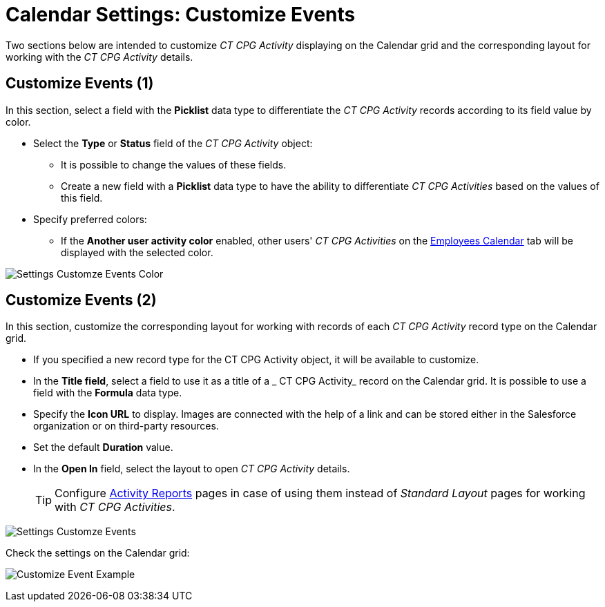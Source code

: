 = Calendar Settings: Customize Events

Two sections below are intended to customize _CT CPG Activity_ displaying on the Calendar grid and the corresponding layout for working with the _CT CPG Activity_ details.

[[h2__1740967952]]
== Customize Events (1)

In this section, select a field with the *Picklist* data type to differentiate the _CT CPG Activity_ records according to its field value by color.

* Select the *Type* or *Status* field of the _CT CPG Activity_ object:
** It is possible to change the values of these fields.
** Create a new field with a *Picklist* data type to have the ability to differentiate _CT CPG Activities_ based on the values of this field.
* Specify preferred colors:
** If the *Another user activity color* enabled, other users' _CT CPG Activities_ on the xref:admin-guide/calendar-management/legacy-calendar-management/configuring-calendar/manage-activities-on-the-employees-calendar-tab.adoc[Employees Calendar] tab will be displayed with the selected color.

image:Settings-Customze-Events-Color.png[]

[[h2__1740967955]]
== Customize Events (2)

In this section, customize the corresponding layout for working with records of each _CT CPG Activity_ record type on the Calendar grid.

* If you specified a new record type for the [.object]#CT CPG Activity# object, it will be available to customize.
* In the *Title field*, select a field to use it as a title of a _ CT CPG Activity_ record on the Calendar grid. It is possible to use a field with the *Formula* data type.
* Specify the *Icon URL* to display. Images are connected with the help of a link and can be stored either in the Salesforce organization or on third-party resources.
* Set the default *Duration* value.
* In the *Open In* field, select the layout to open _CT CPG Activity_ details.
+
[TIP]
====
Configure xref:admin-guide/activity-report-management/ref-guide/activity-report-interface.adoc[Activity Reports] pages in case of using them instead of _Standard Layout_ pages for working with _CT CPG Activities_.
====

image:Settings-Customze-Events.png[]

Check the settings on the Calendar grid:

image:Customize-Event-Example.png[]

